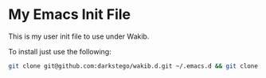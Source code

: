 * My Emacs Init File
This is my user init file to use under Wakib.

To install just use the following:

#+BEGIN_SRC bash
git clone git@github.com:darkstego/wakib.d.git ~/.emacs.d && git clone git@github.com:darkstego/emacs-init.git ~/.emacs.d/user
#+END_SRC
